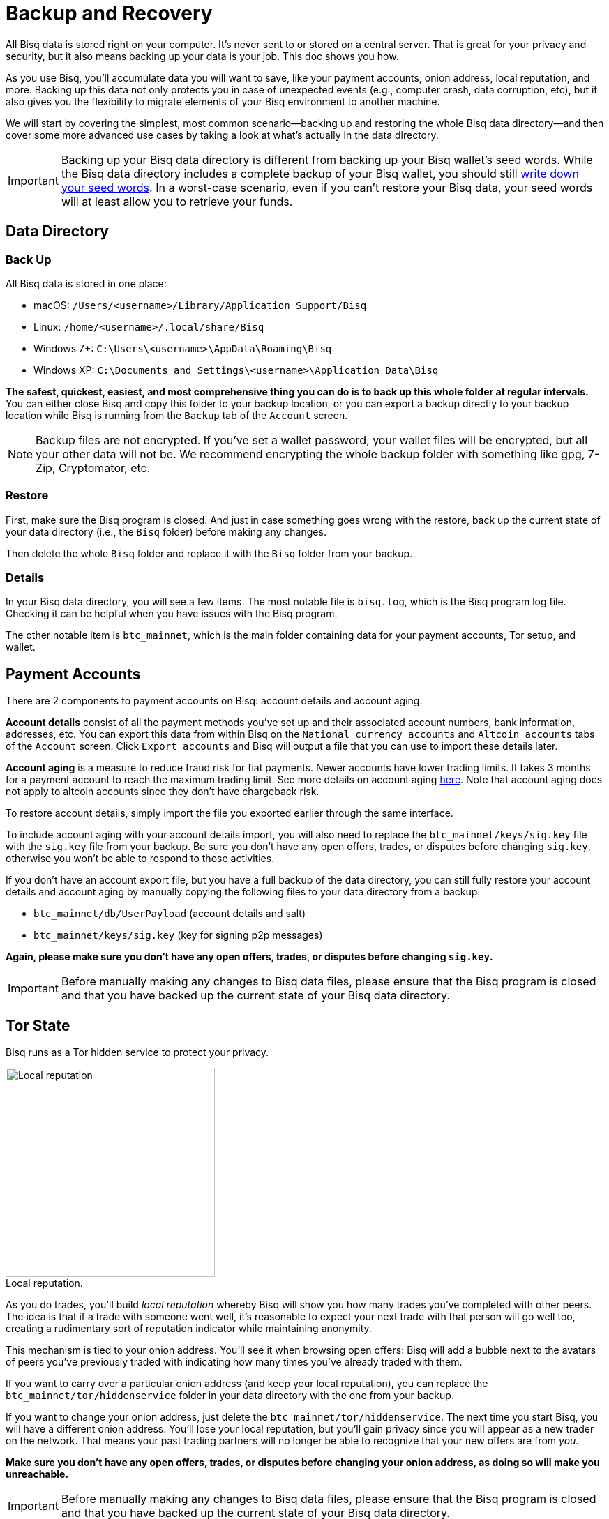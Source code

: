 = Backup and Recovery
:imagesdir: ./images
:!figure-caption:

All Bisq data is stored right on your computer. It's never sent to or stored on a central server. That is great for your privacy and security, but it also means backing up your data is your job. This doc shows you how.

As you use Bisq, you'll accumulate data you will want to save, like your payment accounts, onion address, local reputation, and more. Backing up this data not only protects you in case of unexpected events (e.g., computer crash, data corruption, etc), but it also gives you the flexibility to migrate elements of your Bisq environment to another machine.

We will start by covering the simplest, most common scenario—backing up and restoring the whole Bisq data directory—and then cover some more advanced use cases by taking a look at what's actually in the data directory.

IMPORTANT: Backing up your Bisq data directory is different from backing up your Bisq wallet's seed words. While the Bisq data directory includes a complete backup of your Bisq wallet, you should still <<secure-wallet#, write down your seed words>>. In a worst-case scenario, even if you can't restore your Bisq data, your seed words will at least allow you to retrieve your funds.

== Data Directory

=== Back Up

All Bisq data is stored in one place:

* macOS: `/Users/<username>/Library/Application Support/Bisq`
* Linux: `/home/<username>/.local/share/Bisq`
* Windows 7+: `C:\Users\<username>\AppData\Roaming\Bisq`
* Windows XP: `C:\Documents and Settings\<username>\Application Data\Bisq`

**The safest, quickest, easiest, and most comprehensive thing you can do is to back up this whole folder at regular intervals.** You can either close Bisq and copy this folder to your backup location, or you can export a backup directly to your backup location while Bisq is running from the `Backup` tab of the `Account` screen.

NOTE: Backup files are not encrypted. If you've set a wallet password, your wallet files will be encrypted, but all your other data will not be. We recommend encrypting the whole backup folder with something like gpg, 7-Zip, Cryptomator, etc.

=== Restore

First, make sure the Bisq program is closed. And just in case something goes wrong with the restore, back up the current state of your data directory (i.e., the `Bisq` folder) before making any changes.

Then delete the whole `Bisq` folder and replace it with the `Bisq` folder from your backup.

=== Details

In your Bisq data directory, you will see a few items. The most notable file is `bisq.log`, which is the Bisq program log file. Checking it can be helpful when you have issues with the Bisq program.

The other notable item is `btc_mainnet`, which is the main folder containing data for your payment accounts, Tor setup, and wallet.

== Payment Accounts

There are 2 components to payment accounts on Bisq: account details and account aging.

**Account details** consist of all the payment methods you've set up and their associated account numbers, bank information, addresses, etc. You can export this data from within Bisq on the `National currency accounts` and `Altcoin accounts` tabs of the `Account` screen. Click `Export accounts` and Bisq will output a file that you can use to import these details later.

**Account aging** is a measure to reduce fraud risk for fiat payments. Newer accounts have lower trading limits. It takes 3 months for a payment account to reach the maximum trading limit. See more details on account aging <<payment-account-age-witness#, here>>. Note that account aging does not apply to altcoin accounts since they don't have chargeback risk.

To restore account details, simply import the file you exported earlier through the same interface.

To include account aging with your account details import, you will also need to replace the `btc_mainnet/keys/sig.key` file with the `sig.key` file from your backup. Be sure you don't have any open offers, trades, or disputes before changing `sig.key`, otherwise you won't be able to respond to those activities.

If you don't have an account export file, but you have a full backup of the data directory, you can still fully restore your account details and account aging by manually copying the following files to your data directory from a backup:

* `btc_mainnet/db/UserPayload` (account details and salt)
* `btc_mainnet/keys/sig.key` (key for signing p2p messages)

**Again, please make sure you don't have any open offers, trades, or disputes before changing `sig.key`.**

IMPORTANT: Before manually making any changes to Bisq data files, please ensure that the Bisq program is closed and that you have backed up the current state of your Bisq data directory.

== Tor State

Bisq runs as a Tor hidden service to protect your privacy.

[.float-group]
--

[.right.text-center]
.Local reputation.
image::repeat-trading-peer.png[Local reputation,300,300]

As you do trades, you'll build _local reputation_ whereby Bisq will show you how many trades you've completed with other peers. The idea is that if a trade with someone went well, it's reasonable to expect your next trade with that person will go well too, creating a rudimentary sort of reputation indicator while maintaining anonymity.

This mechanism is tied to your onion address. You'll see it when browsing open offers: Bisq will add a bubble next to the avatars of peers you've previously traded with indicating how many times you've already traded with them.

--

If you want to carry over a particular onion address (and keep your local reputation), you can replace the `btc_mainnet/tor/hiddenservice` folder in your data directory with the one from your backup.

If you want to change your onion address, just delete the `btc_mainnet/tor/hiddenservice`. The next time you start Bisq, you will have a different onion address. You'll lose your local reputation, but you'll gain privacy since you will appear as a new trader on the network. That means your past trading partners will no longer be able to recognize that your new offers are from _you_.

**Make sure you don't have any open offers, trades, or disputes before changing your onion address, as doing so will make you unreachable.**

IMPORTANT: Before manually making any changes to Bisq data files, please ensure that the Bisq program is closed and that you have backed up the current state of your Bisq data directory.

== Wallet Data

Your wallet data is stored in `btc_mainnet/wallet`. There are 3 primary ways to work with wallet backup files to resolve wallet issues.

=== Resync SPV chain

Wallet issues (e.g., incorrect balance showing, corrupted/out-of-sync SPV file) can often be solved by resyncing the SPV chain and restarting the Bisq program. You can do this by clicking the `Delete SPV file and resync` button on the `Network info` tab of the `Settings` screen. If you can't access this screen, you can just delete the `bisq.spvchain` file in `btc_mainnet/wallet` (just be advised that you will need to manually restart Bisq twice to complete the resync).

The SPV file is a collection of data from the Bitcoin blockchain that tells Bisq your wallet's balances. All data in the file is available on the Bitcoin network. Deleting this file just forces Bisq to resync with the Bitcoin network and fetch the data it needs to determine your balances again.

NOTE: Resyncs can take a while, depending on how old your wallet is and how many transactions you did with it. Your CPU may run at 100% and Bisq will appear unresponsive. This is normal. Be patient!

=== Restore wallet backup

If issues persist, you can try to restore a wallet backup file from `btc_mainnet/wallet/backup/backups_bisq_BTC_wallet`. This folder holds your most recent wallet backups made on a rolling basis. Replace the `bisq_BTC.wallet` wallet file in `btc_mainnet/wallet` with a recent wallet backup file and rename it to `bisq_BTC.wallet`. You'll also need to resync the SPV chain, so be sure to delete `bisq.spvchain` when restoring a wallet backup.

Start Bisq and see if your issue is fixed. If not, repeat with another wallet backup file.

=== Switch to a new data directory

If neither resyncing the SPV file nor restoring a wallet backup solves the problem, you might have a corrupted wallet. In this case, it's best to switch to a new data directory and start using a new wallet.

NOTE: Bisq SPV wallets use the bitcoinj library. This library is not built well for high performance, and the wallet file gets larger with more transactions, to the point disk write errors become a real threat (which can corrupt the wallet file) and performance can suffer (e.g., long startup times if you haven't started Bisq in a while). For these reasons, you may want to consider switching to a new data directory after a while even if you're not having issues at the moment.

First, make sure you don't have any open offers, trades, or disputes, as you won't be able to respond to these activities afterward. Then, send any funds in your Bisq wallet to an external wallet (either through a regular transaction from the `Funds` screen, emergency wallet tool with Ctrl/Cmd + E, or by restoring from seed words with a tool like Electrum).

Once you've retrieved your funds, here's how to generate a new data directory:

* close Bisq
* delete the whole `Bisq` directory (after backing it up, just in case)
* start Bisq (this will generate a fresh new data directory)
* send your funds back into Bisq
* optional: restore payment accounts and/or Tor keys through the processes outlined above

**Make sure you don't have any open offers, trades, or disputes before doing this.**

IMPORTANT: Before manually making any changes to Bisq data files, please ensure that the Bisq program is closed and that you have backed up the current state of your Bisq data directory.

== Trade History

You can export your trade history for your own records in CSV format on the `History` tab of the `Portfolio` screen. Note that there is no way to import this data.
